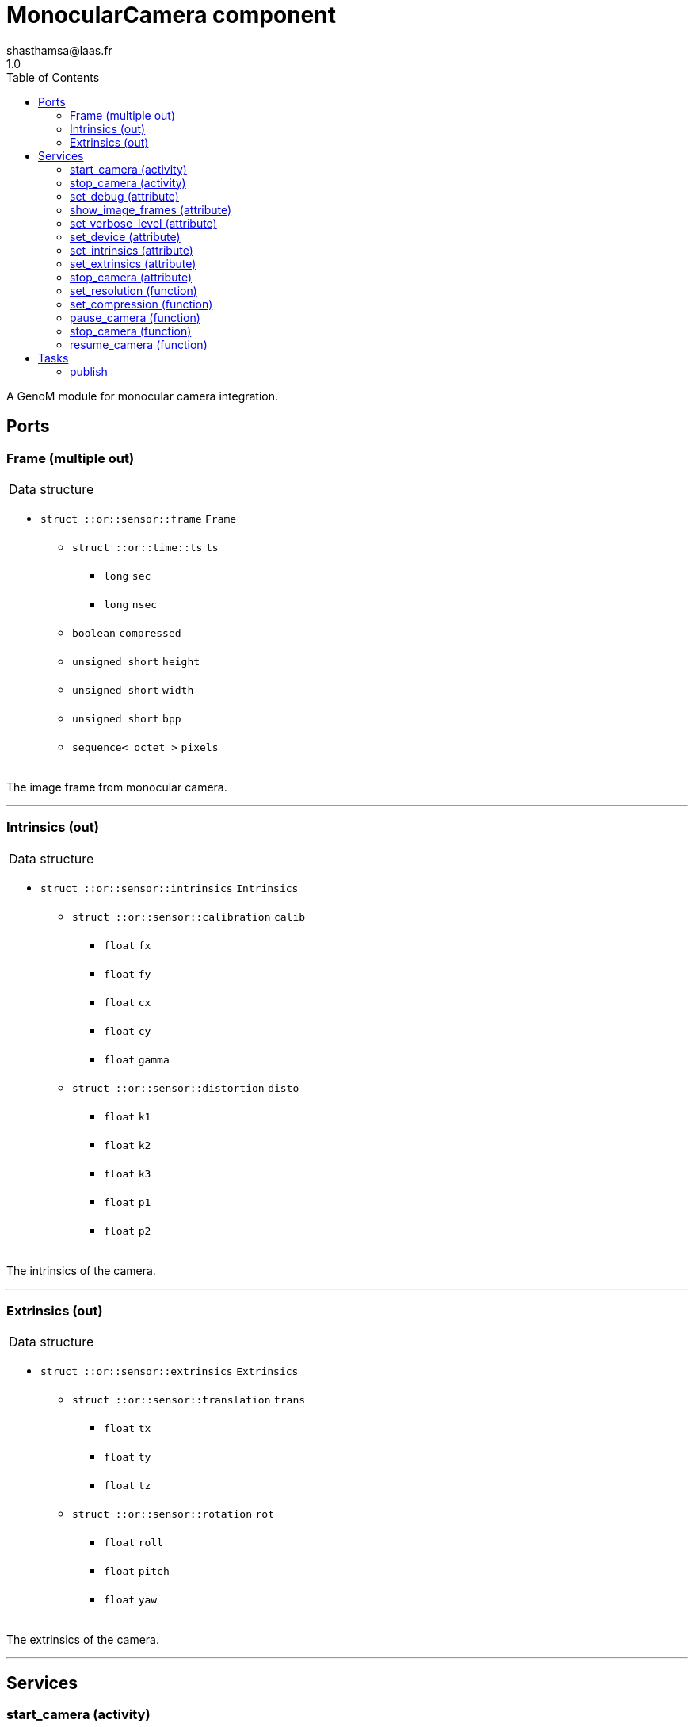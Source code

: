 

// This file was generated from camera.gen by the skeleton
// template. Manual changes should be preserved, although they should
// rather be added to the "doc" attributes of the genom objects defined in
// camera.gen.

= MonocularCamera component
shasthamsa@laas.fr
1.0
:toc: left

// fix default asciidoctor stylesheet issue #2407 and add hr clear rule
ifdef::backend-html5[]
[pass]
++++
<link rel="stylesheet" href="data:text/css,p{font-size: inherit !important}" >
<link rel="stylesheet" href="data:text/css,hr{clear: both}" >
++++
endif::[]


A GenoM module for monocular camera integration.


== Ports


[[Frame]]
=== Frame (multiple out)


[role="small", width="50%", float="right", cols="1"]
|===
a|.Data structure
[disc]
 * `struct ::or::sensor::frame` `Frame`
 ** `struct ::or::time::ts` `ts`
 *** `long` `sec`
 *** `long` `nsec`
 ** `boolean` `compressed`
 ** `unsigned short` `height`
 ** `unsigned short` `width`
 ** `unsigned short` `bpp`
 ** `sequence< octet >` `pixels`

|===

The image frame from monocular camera.

'''

[[Intrinsics]]
=== Intrinsics (out)


[role="small", width="50%", float="right", cols="1"]
|===
a|.Data structure
[disc]
 * `struct ::or::sensor::intrinsics` `Intrinsics`
 ** `struct ::or::sensor::calibration` `calib`
 *** `float` `fx`
 *** `float` `fy`
 *** `float` `cx`
 *** `float` `cy`
 *** `float` `gamma`
 ** `struct ::or::sensor::distortion` `disto`
 *** `float` `k1`
 *** `float` `k2`
 *** `float` `k3`
 *** `float` `p1`
 *** `float` `p2`

|===

The intrinsics of the camera.

'''

[[Extrinsics]]
=== Extrinsics (out)


[role="small", width="50%", float="right", cols="1"]
|===
a|.Data structure
[disc]
 * `struct ::or::sensor::extrinsics` `Extrinsics`
 ** `struct ::or::sensor::translation` `trans`
 *** `float` `tx`
 *** `float` `ty`
 *** `float` `tz`
 ** `struct ::or::sensor::rotation` `rot`
 *** `float` `roll`
 *** `float` `pitch`
 *** `float` `yaw`

|===

The extrinsics of the camera.

'''

== Services

[[start_camera]]
=== start_camera (activity)

[role="small", width="50%", float="right", cols="1"]
|===
a|.Throws
[disc]
 * `exception ::MonocularCamera::e_OUT_OF_MEM`
 ** `short` `code`
 ** `string<128>` `message`

 * `exception ::MonocularCamera::e_BAD_IMAGE_PORT`
 ** `short` `code`
 ** `string<128>` `message`

 * `exception ::MonocularCamera::e_BAD_CONFIG`
 ** `short` `code`
 ** `string<128>` `message`

a|.Context
[disc]
  * In task `<<publish>>`
  (frequency 10.0 _Hz_)
|===

Start the camera.

'''

[[stop_camera]]
=== stop_camera (activity)

[role="small", width="50%", float="right", cols="1"]
|===
a|.Throws
[disc]
 * `exception ::MonocularCamera::e_OUT_OF_MEM`
 ** `short` `code`
 ** `string<128>` `message`

 * `exception ::MonocularCamera::e_BAD_IMAGE_PORT`
 ** `short` `code`
 ** `string<128>` `message`

 * `exception ::MonocularCamera::e_BAD_CONFIG`
 ** `short` `code`
 ** `string<128>` `message`

a|.Context
[disc]
  * In task `<<publish>>`
  (frequency 10.0 _Hz_)
  * Updates port `<<ImageFrame>>`
  * Updates port `<<Intrinsics>>`
  * Updates port `<<Extrinsics>>`
|===

Stop the camera.

'''

[[set_debug]]
=== set_debug (attribute)

[role="small", width="50%", float="right", cols="1"]
|===
a|.Inputs
[disc]
 * `boolean` `debug` (default `"0"`) Enable debug (default: false)

|===

Set the debug mode.

'''

[[show_image_frames]]
=== show_image_frames (attribute)

[role="small", width="50%", float="right", cols="1"]
|===
a|.Inputs
[disc]
 * `boolean` `show_frames` (default `"1"`) Enable image frames (default: true)

|===

Show image frames.

'''

[[set_verbose_level]]
=== set_verbose_level (attribute)

[role="small", width="50%", float="right", cols="1"]
|===
a|.Inputs
[disc]
 * `octet` `verbose_level` (default `"0"`) Verbose level

|===

Set the verbose level.

'''

[[set_device]]
=== set_device (attribute)

[role="small", width="50%", float="right", cols="1"]
|===
a|.Inputs
[disc]
 * `string<128>` `device` (default `"/dev/video0"`) Device path

|===

Set the device path.

'''

[[set_intrinsics]]
=== set_intrinsics (attribute)

[role="small", width="50%", float="right", cols="1"]
|===
a|.Inputs
[disc]
 * `struct ::or::sensor::intrinsics` `intrinsics`: Intrinsics
 ** `struct ::or::sensor::calibration` `calib`
 *** `float` `fx`
 *** `float` `fy`
 *** `float` `cx`
 *** `float` `cy`
 *** `float` `gamma`
 ** `struct ::or::sensor::distortion` `disto`
 *** `float` `k1`
 *** `float` `k2`
 *** `float` `k3`
 *** `float` `p1`
 *** `float` `p2`

 * `boolean` `publish_intrinsics` (default `"0"`) Publish intrinsics

|===

Set the intrinsics for the camera.

'''

[[set_extrinsics]]
=== set_extrinsics (attribute)

[role="small", width="50%", float="right", cols="1"]
|===
a|.Inputs
[disc]
 * `struct ::or::sensor::extrinsics` `extrinsics`: Extrinsics
 ** `struct ::or::sensor::translation` `trans`
 *** `float` `tx`
 *** `float` `ty`
 *** `float` `tz`
 ** `struct ::or::sensor::rotation` `rot`
 *** `float` `roll`
 *** `float` `pitch`
 *** `float` `yaw`

 * `boolean` `publish_extrinsics` (default `"0"`) Publish extrinsics

|===

Set the extrinsics for the camera.

'''

[[stop_camera]]
=== stop_camera (attribute)

[role="small", width="50%", float="right", cols="1"]
|===
a|.Inputs
[disc]
 * `boolean` `started` (default `"0"`) Stop the camera

|===

Stop the camera.

'''

[[set_resolution]]
=== set_resolution (function)

[role="small", width="50%", float="right", cols="1"]
|===
a|.Inputs
[disc]
 * `short` `width` (default `"640"`) Image width

 * `short` `height` (default `"480"`) Image height

|===

Set the image resolution.

'''

[[set_compression]]
=== set_compression (function)

[role="small", width="50%", float="right", cols="1"]
|===
a|.Inputs
[disc]
 * `short` `compression_percent` (default `"-1"`) Compression ration in percentage (0 - 100) (-1 for no compresstion)

|===

Set the compression ratio.

'''

[[pause_camera]]
=== pause_camera (function)

[role="small", width="50%", float="right", cols="1"]
|===
a|.Throws
[disc]
 * `exception ::MonocularCamera::e_BAD_CONFIG`
 ** `short` `code`
 ** `string<128>` `message`

|===

Pause the camera.

'''

[[stop_camera]]
=== stop_camera (function)

[role="small", width="50%", float="right", cols="1"]
|===
a|.Throws
[disc]
 * `exception ::MonocularCamera::e_BAD_CONFIG`
 ** `short` `code`
 ** `string<128>` `message`

|===

Stop the camera.

'''

[[resume_camera]]
=== resume_camera (function)

[role="small", width="50%", float="right", cols="1"]
|===
a|.Throws
[disc]
 * `exception ::MonocularCamera::e_BAD_CONFIG`
 ** `short` `code`
 ** `string<128>` `message`

|===

Resume the camera.

'''

== Tasks

[[publish]]
=== publish

[role="small", width="50%", float="right", cols="1"]
|===
a|.Context
[disc]
  * Frequency 10.0 _Hz_
* Updates port `<<Frame>>`
* Updates port `<<Intrinsics>>`
* Updates port `<<Extrinsics>>`
a|.Throws
[disc]
 * `exception ::MonocularCamera::e_OUT_OF_MEM`
 ** `short` `code`
 ** `string<128>` `message`

 * `exception ::MonocularCamera::e_BAD_IMAGE_PORT`
 ** `short` `code`
 ** `string<128>` `message`

|===

Publish from Monocular Camera.

'''
